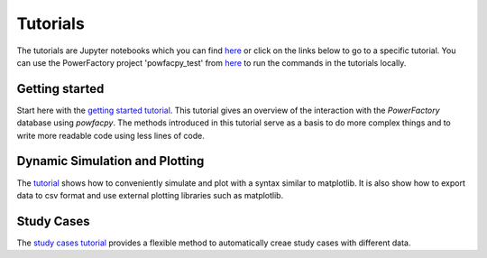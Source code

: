 .. _tutorials:

Tutorials
=========

The tutorials are Jupyter notebooks which you can find `here <https://github.com/FraunhIEE-UniKassel-PowSysStability/powfacpy/blob/main/tutorials>`_
or click on the links below to go to a specific tutorial. 
You can use the PowerFactory project 'powfacpy_test' from `here <https://github.com/FraunhIEE-UniKassel-PowSysStability/powfacpy/tree/main/powerfactory_projects>`_ 
to run the commands in the tutorials locally. 

Getting started
---------------------------
Start here with the 
`getting started tutorial <https://github.com/FraunhIEE-UniKassel-PowSysStability/powfacpy/blob/main/tutorials/getting_started.ipynb>`_.
This tutorial gives an overview of the interaction with the *PowerFactory* 
database using *powfacpy*. The methods introduced in this tutorial serve as a basis to 
do more complex things and to write more readable code using less lines of code.

Dynamic Simulation and Plotting
----------------------------------------------
The `tutorial <https://github.com/FraunhIEE-UniKassel-PowSysStability/powfacpy/blob/main/tutorials/simulation_and_plotting.ipynb>`_ shows how to conveniently 
simulate and plot with a syntax similar to matplotlib. It is also show how to export data to csv format
and use external plotting libraries such as matplotlib. 

Study Cases
-----------------------
The `study cases tutorial <https://github.com/FraunhIEE-UniKassel-PowSysStability/powfacpy/blob/main/tutorials/study_cases.ipynb>`_ 
provides a flexible method to automatically creae study cases with different data.